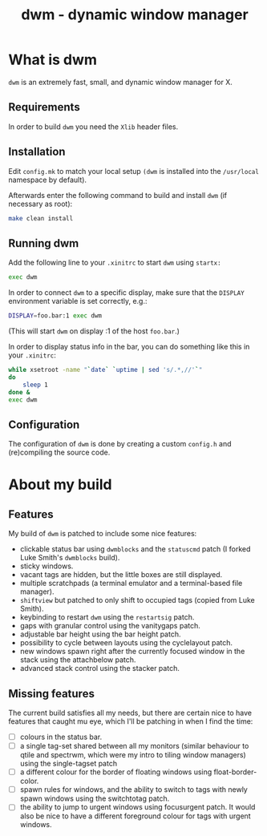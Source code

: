 #+TITLE: dwm - dynamic window manager


* What is dwm
=dwm= is an extremely fast, small, and dynamic window manager for X.

** Requirements
In order to build =dwm= you need the =Xlib= header files.


** Installation
Edit =config.mk= to match your local setup =(dwm= is installed into the =/usr/local= namespace by default).

Afterwards enter the following command to build and install =dwm= (if necessary as root):

#+begin_src sh
    make clean install
#+end_src


** Running dwm
Add the following line to your =.xinitrc= to start =dwm= using =startx:=

#+begin_src sh
    exec dwm
#+end_src

In order to connect =dwm= to a specific display, make sure that the =DISPLAY= environment variable is set correctly, e.g.:

#+begin_src sh
    DISPLAY=foo.bar:1 exec dwm
#+end_src

(This will start =dwm= on display :1 of the host =foo.bar=.)

In order to display status info in the bar, you can do something like this in your =.xinitrc=:

#+begin_src sh
    while xsetroot -name "`date` `uptime | sed 's/.*,//'`"
    do
    	sleep 1
    done &
    exec dwm
#+end_src


** Configuration
The configuration of =dwm= is done by creating a custom =config.h= and (re)compiling the source code.

* About my build

** Features
My build of =dwm= is patched to include some nice features:
- clickable status bar using =dwmblocks= and the =statuscmd= patch (I forked Luke Smith's =dwmblocks= build).
- sticky windows.
- vacant tags are hidden, but the little boxes are still displayed.
- multiple scratchpads (a terminal emulator and a terminal-based file manager).
- =shiftview= but patched to only shift to occupied tags (copied from Luke Smith).
- keybinding to restart =dwm= using the =restartsig= patch.
- gaps with granular control using the vanitygaps patch.
- adjustable bar height using the bar height patch.
- possibility to cycle between layouts using the cyclelayout patch.
- new windows spawn right after the currently focused window in the stack using the attachbelow patch.
- advanced stack control using the stacker patch.

** Missing features
The current build satisfies all my needs, but there are certain nice to have features that caught mu eye, which I'll be patching in when I find the time:
- [ ] colours in the status bar.
- [ ] a single tag-set shared between all my monitors (similar behaviour to qtile and spectrwm, which were my intro to tiling window managers) using the single-tagset patch
- [ ] a different colour for the border of floating windows using float-border-color.
- [ ] spawn rules for windows, and the ability to switch to tags with newly spawn windows using the switchtotag patch.
- [ ] the ability to jump to urgent windows using focusurgent patch. It would also be nice to have a different foreground colour for tags with urgent windows.
